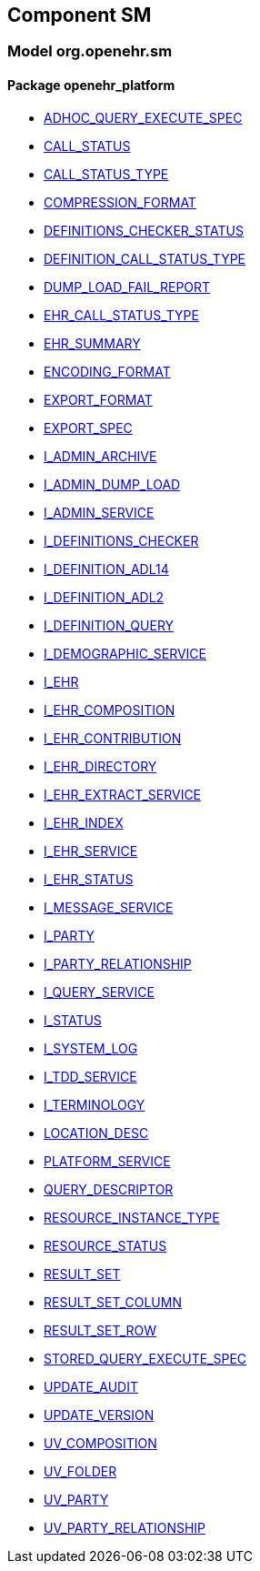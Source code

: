 
== Component SM

=== Model org.openehr.sm

==== Package openehr_platform

[.xcode]
* link:/releases/SM/{sm_release}/openehr_platform.html#_adhoc_query_execute_spec_class[ADHOC_QUERY_EXECUTE_SPEC^]
[.xcode]
* link:/releases/SM/{sm_release}/openehr_platform.html#_call_status_class[CALL_STATUS^]
[.xcode]
* link:/releases/SM/{sm_release}/openehr_platform.html#_call_status_type_enumeration[CALL_STATUS_TYPE^]
[.xcode]
* link:/releases/SM/{sm_release}/openehr_platform.html#_compression_format_enumeration[COMPRESSION_FORMAT^]
[.xcode]
* link:/releases/SM/{sm_release}/openehr_platform.html#_definitions_checker_status_enumeration[DEFINITIONS_CHECKER_STATUS^]
[.xcode]
* link:/releases/SM/{sm_release}/openehr_platform.html#_definition_call_status_type_enumeration[DEFINITION_CALL_STATUS_TYPE^]
[.xcode]
* link:/releases/SM/{sm_release}/openehr_platform.html#_dump_load_fail_report_class[DUMP_LOAD_FAIL_REPORT^]
[.xcode]
* link:/releases/SM/{sm_release}/openehr_platform.html#_ehr_call_status_type_enumeration[EHR_CALL_STATUS_TYPE^]
[.xcode]
* link:/releases/SM/{sm_release}/openehr_platform.html#_ehr_summary_class[EHR_SUMMARY^]
[.xcode]
* link:/releases/SM/{sm_release}/openehr_platform.html#_encoding_format_enumeration[ENCODING_FORMAT^]
[.xcode]
* link:/releases/SM/{sm_release}/openehr_platform.html#_export_format_enumeration[EXPORT_FORMAT^]
[.xcode]
* link:/releases/SM/{sm_release}/openehr_platform.html#_export_spec_class[EXPORT_SPEC^]
[.xcode]
* link:/releases/SM/{sm_release}/openehr_platform.html#_i_admin_archive_interface[I_ADMIN_ARCHIVE^]
[.xcode]
* link:/releases/SM/{sm_release}/openehr_platform.html#_i_admin_dump_load_interface[I_ADMIN_DUMP_LOAD^]
[.xcode]
* link:/releases/SM/{sm_release}/openehr_platform.html#_i_admin_service_interface[I_ADMIN_SERVICE^]
[.xcode]
* link:/releases/SM/{sm_release}/openehr_platform.html#_i_definitions_checker_interface[I_DEFINITIONS_CHECKER^]
[.xcode]
* link:/releases/SM/{sm_release}/openehr_platform.html#_i_definition_adl14_interface[I_DEFINITION_ADL14^]
[.xcode]
* link:/releases/SM/{sm_release}/openehr_platform.html#_i_definition_adl2_interface[I_DEFINITION_ADL2^]
[.xcode]
* link:/releases/SM/{sm_release}/openehr_platform.html#_i_definition_query_interface[I_DEFINITION_QUERY^]
[.xcode]
* link:/releases/SM/{sm_release}/openehr_platform.html#_i_demographic_service_interface[I_DEMOGRAPHIC_SERVICE^]
[.xcode]
* link:/releases/SM/{sm_release}/openehr_platform.html#_i_ehr_interface[I_EHR^]
[.xcode]
* link:/releases/SM/{sm_release}/openehr_platform.html#_i_ehr_composition_interface[I_EHR_COMPOSITION^]
[.xcode]
* link:/releases/SM/{sm_release}/openehr_platform.html#_i_ehr_contribution_interface[I_EHR_CONTRIBUTION^]
[.xcode]
* link:/releases/SM/{sm_release}/openehr_platform.html#_i_ehr_directory_interface[I_EHR_DIRECTORY^]
[.xcode]
* link:/releases/SM/{sm_release}/openehr_platform.html#_i_ehr_extract_service_interface[I_EHR_EXTRACT_SERVICE^]
[.xcode]
* link:/releases/SM/{sm_release}/openehr_platform.html#_i_ehr_index_interface[I_EHR_INDEX^]
[.xcode]
* link:/releases/SM/{sm_release}/openehr_platform.html#_i_ehr_service_interface[I_EHR_SERVICE^]
[.xcode]
* link:/releases/SM/{sm_release}/openehr_platform.html#_i_ehr_status_interface[I_EHR_STATUS^]
[.xcode]
* link:/releases/SM/{sm_release}/openehr_platform.html#_i_message_service_interface[I_MESSAGE_SERVICE^]
[.xcode]
* link:/releases/SM/{sm_release}/openehr_platform.html#_i_party_interface[I_PARTY^]
[.xcode]
* link:/releases/SM/{sm_release}/openehr_platform.html#_i_party_relationship_interface[I_PARTY_RELATIONSHIP^]
[.xcode]
* link:/releases/SM/{sm_release}/openehr_platform.html#_i_query_service_interface[I_QUERY_SERVICE^]
[.xcode]
* link:/releases/SM/{sm_release}/openehr_platform.html#_i_status_interface[I_STATUS^]
[.xcode]
* link:/releases/SM/{sm_release}/openehr_platform.html#_i_system_log_interface[I_SYSTEM_LOG^]
[.xcode]
* link:/releases/SM/{sm_release}/openehr_platform.html#_i_tdd_service_interface[I_TDD_SERVICE^]
[.xcode]
* link:/releases/SM/{sm_release}/openehr_platform.html#_i_terminology_interface[I_TERMINOLOGY^]
[.xcode]
* link:/releases/SM/{sm_release}/openehr_platform.html#_location_desc_class[LOCATION_DESC^]
[.xcode]
* link:/releases/SM/{sm_release}/openehr_platform.html#_platform_service_enumeration[PLATFORM_SERVICE^]
[.xcode]
* link:/releases/SM/{sm_release}/openehr_platform.html#_query_descriptor_class[QUERY_DESCRIPTOR^]
[.xcode]
* link:/releases/SM/{sm_release}/openehr_platform.html#_resource_instance_type_enumeration[RESOURCE_INSTANCE_TYPE^]
[.xcode]
* link:/releases/SM/{sm_release}/openehr_platform.html#_resource_status_class[RESOURCE_STATUS^]
[.xcode]
* link:/releases/SM/{sm_release}/openehr_platform.html#_result_set_class[RESULT_SET^]
[.xcode]
* link:/releases/SM/{sm_release}/openehr_platform.html#_result_set_column_class[RESULT_SET_COLUMN^]
[.xcode]
* link:/releases/SM/{sm_release}/openehr_platform.html#_result_set_row_class[RESULT_SET_ROW^]
[.xcode]
* link:/releases/SM/{sm_release}/openehr_platform.html#_stored_query_execute_spec_class[STORED_QUERY_EXECUTE_SPEC^]
[.xcode]
* link:/releases/SM/{sm_release}/openehr_platform.html#_update_audit_class[UPDATE_AUDIT^]
[.xcode]
* link:/releases/SM/{sm_release}/openehr_platform.html#_update_version_class[UPDATE_VERSION^]
[.xcode]
* link:/releases/SM/{sm_release}/openehr_platform.html#_uv_composition_class[UV_COMPOSITION^]
[.xcode]
* link:/releases/SM/{sm_release}/openehr_platform.html#_uv_folder_class[UV_FOLDER^]
[.xcode]
* link:/releases/SM/{sm_release}/openehr_platform.html#_uv_party_class[UV_PARTY^]
[.xcode]
* link:/releases/SM/{sm_release}/openehr_platform.html#_uv_party_relationship_class[UV_PARTY_RELATIONSHIP^]
